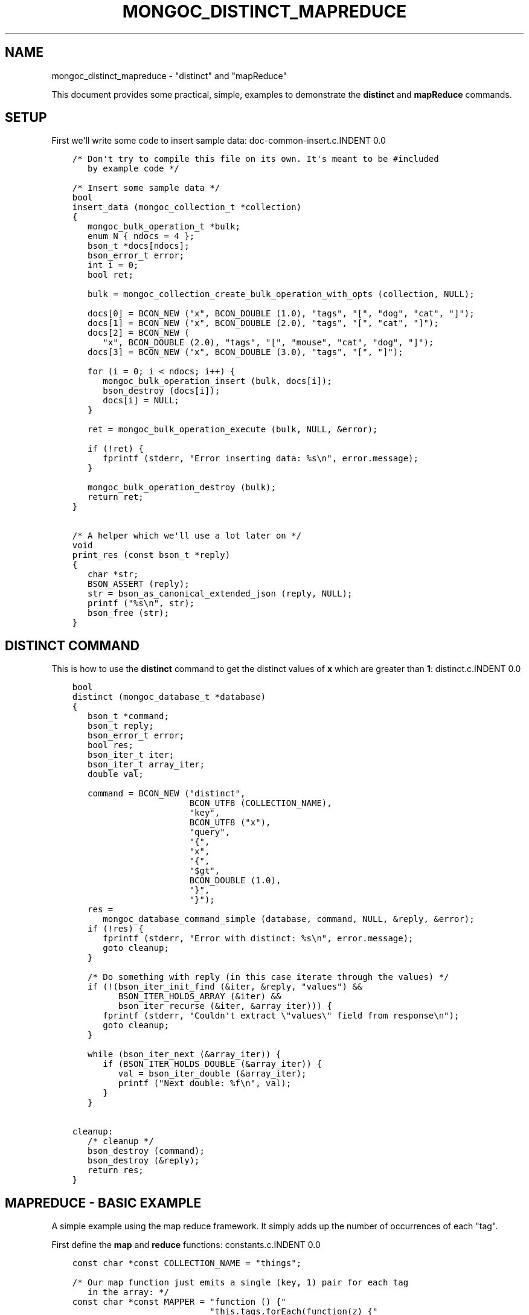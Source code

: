 .\" Man page generated from reStructuredText.
.
.TH "MONGOC_DISTINCT_MAPREDUCE" "3" "Aug 13, 2019" "1.15.0" "MongoDB C Driver"
.SH NAME
mongoc_distinct_mapreduce \- "distinct" and "mapReduce"
.
.nr rst2man-indent-level 0
.
.de1 rstReportMargin
\\$1 \\n[an-margin]
level \\n[rst2man-indent-level]
level margin: \\n[rst2man-indent\\n[rst2man-indent-level]]
-
\\n[rst2man-indent0]
\\n[rst2man-indent1]
\\n[rst2man-indent2]
..
.de1 INDENT
.\" .rstReportMargin pre:
. RS \\$1
. nr rst2man-indent\\n[rst2man-indent-level] \\n[an-margin]
. nr rst2man-indent-level +1
.\" .rstReportMargin post:
..
.de UNINDENT
. RE
.\" indent \\n[an-margin]
.\" old: \\n[rst2man-indent\\n[rst2man-indent-level]]
.nr rst2man-indent-level -1
.\" new: \\n[rst2man-indent\\n[rst2man-indent-level]]
.in \\n[rst2man-indent\\n[rst2man-indent-level]]u
..
.sp
This document provides some practical, simple, examples to demonstrate the \fBdistinct\fP and \fBmapReduce\fP commands.
.SH SETUP
.sp
First we\(aqll write some code to insert sample data:
doc\-common\-insert.c.INDENT 0.0
.INDENT 3.5
.sp
.nf
.ft C
/* Don\(aqt try to compile this file on its own. It\(aqs meant to be #included
   by example code */

/* Insert some sample data */
bool
insert_data (mongoc_collection_t *collection)
{
   mongoc_bulk_operation_t *bulk;
   enum N { ndocs = 4 };
   bson_t *docs[ndocs];
   bson_error_t error;
   int i = 0;
   bool ret;

   bulk = mongoc_collection_create_bulk_operation_with_opts (collection, NULL);

   docs[0] = BCON_NEW ("x", BCON_DOUBLE (1.0), "tags", "[", "dog", "cat", "]");
   docs[1] = BCON_NEW ("x", BCON_DOUBLE (2.0), "tags", "[", "cat", "]");
   docs[2] = BCON_NEW (
      "x", BCON_DOUBLE (2.0), "tags", "[", "mouse", "cat", "dog", "]");
   docs[3] = BCON_NEW ("x", BCON_DOUBLE (3.0), "tags", "[", "]");

   for (i = 0; i < ndocs; i++) {
      mongoc_bulk_operation_insert (bulk, docs[i]);
      bson_destroy (docs[i]);
      docs[i] = NULL;
   }

   ret = mongoc_bulk_operation_execute (bulk, NULL, &error);

   if (!ret) {
      fprintf (stderr, "Error inserting data: %s\en", error.message);
   }

   mongoc_bulk_operation_destroy (bulk);
   return ret;
}

/* A helper which we\(aqll use a lot later on */
void
print_res (const bson_t *reply)
{
   char *str;
   BSON_ASSERT (reply);
   str = bson_as_canonical_extended_json (reply, NULL);
   printf ("%s\en", str);
   bson_free (str);
}

.ft P
.fi
.UNINDENT
.UNINDENT
.SH "DISTINCT" COMMAND
.sp
This is how to use the \fBdistinct\fP command to get the distinct values of \fBx\fP which are greater than \fB1\fP:
distinct.c.INDENT 0.0
.INDENT 3.5
.sp
.nf
.ft C
bool
distinct (mongoc_database_t *database)
{
   bson_t *command;
   bson_t reply;
   bson_error_t error;
   bool res;
   bson_iter_t iter;
   bson_iter_t array_iter;
   double val;

   command = BCON_NEW ("distinct",
                       BCON_UTF8 (COLLECTION_NAME),
                       "key",
                       BCON_UTF8 ("x"),
                       "query",
                       "{",
                       "x",
                       "{",
                       "$gt",
                       BCON_DOUBLE (1.0),
                       "}",
                       "}");
   res =
      mongoc_database_command_simple (database, command, NULL, &reply, &error);
   if (!res) {
      fprintf (stderr, "Error with distinct: %s\en", error.message);
      goto cleanup;
   }

   /* Do something with reply (in this case iterate through the values) */
   if (!(bson_iter_init_find (&iter, &reply, "values") &&
         BSON_ITER_HOLDS_ARRAY (&iter) &&
         bson_iter_recurse (&iter, &array_iter))) {
      fprintf (stderr, "Couldn\(aqt extract \e"values\e" field from response\en");
      goto cleanup;
   }

   while (bson_iter_next (&array_iter)) {
      if (BSON_ITER_HOLDS_DOUBLE (&array_iter)) {
         val = bson_iter_double (&array_iter);
         printf ("Next double: %f\en", val);
      }
   }

cleanup:
   /* cleanup */
   bson_destroy (command);
   bson_destroy (&reply);
   return res;
}

.ft P
.fi
.UNINDENT
.UNINDENT
.SH "MAPREDUCE" - BASIC EXAMPLE
.sp
A simple example using the map reduce framework. It simply adds up the number of occurrences of each "tag".
.sp
First define the \fBmap\fP and \fBreduce\fP functions:
constants.c.INDENT 0.0
.INDENT 3.5
.sp
.nf
.ft C
const char *const COLLECTION_NAME = "things";

/* Our map function just emits a single (key, 1) pair for each tag
   in the array: */
const char *const MAPPER = "function () {"
                           "this.tags.forEach(function(z) {"
                           "emit(z, 1);"
                           "});"
                           "}";

/* The reduce function sums over all of the emitted values for a
   given key: */
const char *const REDUCER = "function (key, values) {"
                            "var total = 0;"
                            "for (var i = 0; i < values.length; i++) {"
                            "total += values[i];"
                            "}"
                            "return total;"
                            "}";
/* Note We can\(aqt just return values.length as the reduce function
   might be called iteratively on the results of other reduce
   steps. */

.ft P
.fi
.UNINDENT
.UNINDENT
.sp
Run the \fBmapReduce\fP command:
map\-reduce\-basic.c.INDENT 0.0
.INDENT 3.5
.sp
.nf
.ft C
bool
map_reduce_basic (mongoc_database_t *database)
{
   bson_t reply;
   bson_t *command;
   bool res;
   bson_error_t error;
   mongoc_cursor_t *cursor;
   const bson_t *doc;

   bool query_done = false;

   const char *out_collection_name = "outCollection";
   mongoc_collection_t *out_collection;

   /* Empty find query */
   bson_t find_query = BSON_INITIALIZER;

   /* Construct the mapReduce command */

   /* Other arguments can also be specified here, like "query" or
      "limit" and so on */
   command = BCON_NEW ("mapReduce",
                       BCON_UTF8 (COLLECTION_NAME),
                       "map",
                       BCON_CODE (MAPPER),
                       "reduce",
                       BCON_CODE (REDUCER),
                       "out",
                       BCON_UTF8 (out_collection_name));
   res =
      mongoc_database_command_simple (database, command, NULL, &reply, &error);

   if (!res) {
      fprintf (stderr, "MapReduce failed: %s\en", error.message);
      goto cleanup;
   }

   /* Do something with the reply (it doesn\(aqt contain the mapReduce results) */
   print_res (&reply);

   /* Now we\(aqll query outCollection to see what the results are */
   out_collection =
      mongoc_database_get_collection (database, out_collection_name);
   cursor = mongoc_collection_find_with_opts (
      out_collection, &find_query, NULL, NULL);
   query_done = true;

   /* Do something with the results */
   while (mongoc_cursor_next (cursor, &doc)) {
      print_res (doc);
   }

   if (mongoc_cursor_error (cursor, &error)) {
      fprintf (stderr, "ERROR: %s\en", error.message);
      res = false;
      goto cleanup;
   }

cleanup:
   /* cleanup */
   if (query_done) {
      mongoc_cursor_destroy (cursor);
      mongoc_collection_destroy (out_collection);
   }

   bson_destroy (&reply);
   bson_destroy (command);

   return res;
}

.ft P
.fi
.UNINDENT
.UNINDENT
.SH "MAPREDUCE" - MORE COMPLICATED EXAMPLE
.sp
You must have replica set running for this.
.sp
In this example we contact a secondary in the replica set and do an "inline" map reduce, so the results are returned immediately:
map\-reduce\-advanced.c.INDENT 0.0
.INDENT 3.5
.sp
.nf
.ft C
bool
map_reduce_advanced (mongoc_database_t *database)
{
   bson_t *command;
   bson_error_t error;
   bool res = true;
   mongoc_cursor_t *cursor;
   mongoc_read_prefs_t *read_pref;
   const bson_t *doc;

   /* Construct the mapReduce command */
   /* Other arguments can also be specified here, like "query" or "limit"
      and so on */

   /* Read the results inline from a secondary replica */
   command = BCON_NEW ("mapReduce",
                       BCON_UTF8 (COLLECTION_NAME),
                       "map",
                       BCON_CODE (MAPPER),
                       "reduce",
                       BCON_CODE (REDUCER),
                       "out",
                       "{",
                       "inline",
                       "1",
                       "}");

   read_pref = mongoc_read_prefs_new (MONGOC_READ_SECONDARY);
   cursor = mongoc_database_command (
      database, MONGOC_QUERY_NONE, 0, 0, 0, command, NULL, read_pref);

   /* Do something with the results */
   while (mongoc_cursor_next (cursor, &doc)) {
      print_res (doc);
   }

   if (mongoc_cursor_error (cursor, &error)) {
      fprintf (stderr, "ERROR: %s\en", error.message);
      res = false;
   }

   mongoc_cursor_destroy (cursor);
   mongoc_read_prefs_destroy (read_pref);
   bson_destroy (command);

   return res;
}

.ft P
.fi
.UNINDENT
.UNINDENT
.SH RUNNING THE EXAMPLES
.sp
Here\(aqs how to run the example code
basic\-aggregation.c.INDENT 0.0
.INDENT 3.5
.sp
.nf
.ft C
/*
 * Copyright 2016 MongoDB, Inc.
 *
 * Licensed under the Apache License, Version 2.0 (the "License");
 * you may not use this file except in compliance with the License.
 * You may obtain a copy of the License at
 *
 *   http://www.apache.org/licenses/LICENSE\-2.0
 *
 * Unless required by applicable law or agreed to in writing, software
 * distributed under the License is distributed on an "AS IS" BASIS,
 * WITHOUT WARRANTIES OR CONDITIONS OF ANY KIND, either express or implied.
 * See the License for the specific language governing permissions and
 * limitations under the License.
 */


#include <mongoc/mongoc.h>
#include <stdio.h>


#include "constants.c"

#include "../doc\-common\-insert.c"
#include "distinct.c"
#include "map\-reduce\-basic.c"
#include "map\-reduce\-advanced.c"


int
main (int argc, char *argv[])
{
   mongoc_database_t *database = NULL;
   mongoc_client_t *client = NULL;
   mongoc_collection_t *collection = NULL;
   mongoc_uri_t *uri = NULL;
   bson_error_t error;
   char *host_and_port = NULL;
   int exit_code = EXIT_FAILURE;

   if (argc != 2) {
      fprintf (stderr, "usage: %s CONNECTION\-STRING\en", argv[0]);
      fprintf (stderr,
               "the connection string can be of the following forms:\en");
      fprintf (stderr, "localhost\et\et\et\etlocal machine\en");
      fprintf (stderr, "localhost:27018\et\et\et\etlocal machine on port 27018\en");
      fprintf (stderr,
               "mongodb://user:pass@localhost:27017\et"
               "local machine on port 27017, and authenticate with username "
               "user and password pass\en");
      return exit_code;
   }

   mongoc_init ();

   if (strncmp (argv[1], "mongodb://", 10) == 0) {
      host_and_port = bson_strdup (argv[1]);
   } else {
      host_and_port = bson_strdup_printf ("mongodb://%s", argv[1]);
   }

   uri = mongoc_uri_new_with_error (host_and_port, &error);
   if (!uri) {
      fprintf (stderr,
               "failed to parse URI: %s\en"
               "error message:       %s\en",
               host_and_port,
               error.message);
      goto cleanup;
   }

   client = mongoc_client_new_from_uri (uri);
   if (!client) {
      goto cleanup;
   }

   mongoc_client_set_error_api (client, 2);
   database = mongoc_client_get_database (client, "test");
   collection = mongoc_database_get_collection (database, COLLECTION_NAME);

   printf ("Inserting data\en");
   if (!insert_data (collection)) {
      goto cleanup;
   }

   printf ("distinct\en");
   if (!distinct (database)) {
      goto cleanup;
   }

   printf ("map reduce\en");
   if (!map_reduce_basic (database)) {
      goto cleanup;
   }

   printf ("more complicated map reduce\en");
   if (!map_reduce_advanced (database)) {
      goto cleanup;
   }
   
   exit_code = EXIT_SUCCESS;

cleanup:
   if (collection) {
      mongoc_collection_destroy (collection);
   }

   if (database) {
      mongoc_database_destroy (database);
   }

   if (client) {
      mongoc_client_destroy (client);
   }

   if (uri) {
      mongoc_uri_destroy (uri);
   }

   if (host_and_port) {
      bson_free (host_and_port);
   }

   mongoc_cleanup ();
   return exit_code;
}

.ft P
.fi
.UNINDENT
.UNINDENT
.sp
If you want to try the advanced map reduce example with a secondary, start a replica set (instructions for how to do this can be found \fI\%here\fP).
.sp
Otherwise, just start an instance of MongoDB:
.INDENT 0.0
.INDENT 3.5
.sp
.nf
.ft C
$ mongod
.ft P
.fi
.UNINDENT
.UNINDENT
.sp
Now compile and run the example program:
.INDENT 0.0
.INDENT 3.5
.sp
.nf
.ft C
$ cd examples/basic_aggregation/
$ gcc \-Wall \-o agg\-example basic\-aggregation.c $(pkg\-config \-\-cflags \-\-libs libmongoc\-1.0)
$ ./agg\-example localhost

Inserting data
distinct
Next double: 2.000000
Next double: 3.000000
map reduce
{ "result" : "outCollection", "timeMillis" : 155, "counts" : { "input" : 84, "emit" : 126, "reduce" : 3, "output" : 3 }, "ok" : 1 }
{ "_id" : "cat", "value" : 63 }
{ "_id" : "dog", "value" : 42 }
{ "_id" : "mouse", "value" : 21 }
more complicated map reduce
{ "results" : [ { "_id" : "cat", "value" : 63 }, { "_id" : "dog", "value" : 42 }, { "_id" : "mouse", "value" : 21 } ], "timeMillis" : 14, "counts" : { "input" : 84, "emit" : 126, "reduce" : 3, "output" : 3 }, "ok" : 1 }
.ft P
.fi
.UNINDENT
.UNINDENT
.SH AUTHOR
MongoDB, Inc
.SH COPYRIGHT
2017-present, MongoDB, Inc
.\" Generated by docutils manpage writer.
.
